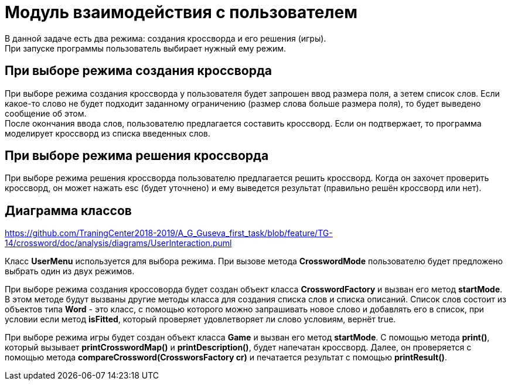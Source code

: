 = Модуль взаимодействия с пользователем

В данной задаче есть два режима: создания кроссворда и его решения (игры). +
При запуске программы пользователь выбирает нужный ему режим. +

== При выборе режима создания кроссворда +
При выборе режима создания кроссворда у пользователя будет запрошен ввод размера поля, а зетем список слов. Если какое-то слово не будет подходит заданному ограничению (размер слова больше размера поля), то будет выведено сообщение об этом. +
После окончания ввода слов, пользователю предлагается составить кроссворд. Если он подтвержает, то программа моделирует кроссворд из списка введенных слов. +

== При выборе режима решения кроссворда +
При выборе режима решения кроссворда пользователю предлагается решить кроссворд. Когда он захочет проверить кроссворд, он может нажать esc (будет уточнено) и ему выведется результат (правильно решён кроссворд или нет). +

== Диаграмма классов

https://github.com/TraningCenter2018-2019/A_G_Guseva_first_task/blob/feature/TG-14/crossword/doc/analysis/diagrams/UserInteraction.puml

Класс *UserMenu* используется для выбора режима. При вызове метода *CrosswordMode* пользователю будет предложено выбрать один из двух режимов. +

При выборе режима создания кроссоворда будет создан объект класса *CrosswordFactory* и вызван его метод *startMode*. В этом методе будут вызваны другие методы класса для создания списка слов и списка описаний. Список слов состоит из объектов типа *Word* - это класс, с помощью которого можно запрашивать новое слово и добавлять его в список, при условии если метод *isFitted*, который проверяет удовлетворяет ли слово условиям, вернёт true. +

При выборе режима игры будет создан объект класса *Game* и вызван его метод *startMode*. С помощью метода *print()*, который вызывает *printCrosswordMap()* и *printDescription()*, будет напечатан кроссворд. Далее, он проверяется с помощью метода *compareCrossword(CrossworsFactory cr)* и печатается результат с помощью *printResult()*.
